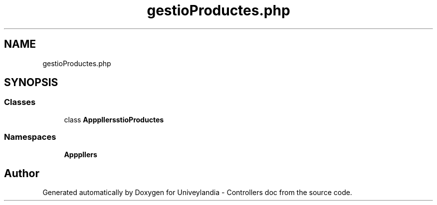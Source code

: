 .TH "gestioProductes.php" 3 "Tue May 14 2019" "Version 1.0" "Univeylandia - Controllers doc" \" -*- nroff -*-
.ad l
.nh
.SH NAME
gestioProductes.php
.SH SYNOPSIS
.br
.PP
.SS "Classes"

.in +1c
.ti -1c
.RI "class \fBApp\\Http\\Controllers\\gestioProductes\fP"
.br
.in -1c
.SS "Namespaces"

.in +1c
.ti -1c
.RI " \fBApp\\Http\\Controllers\fP"
.br
.in -1c
.SH "Author"
.PP 
Generated automatically by Doxygen for Univeylandia - Controllers doc from the source code\&.
